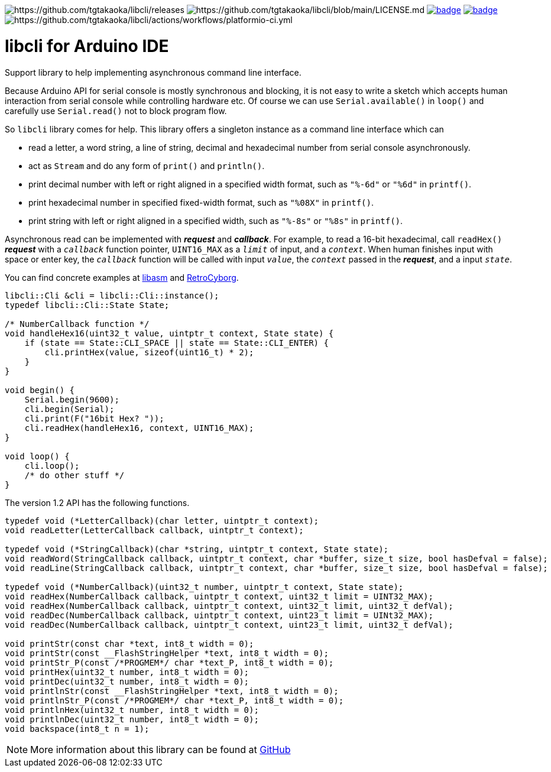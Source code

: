 image:https://img.shields.io/github/v/release/tgtakaoka/libcli.svg?maxAge=3600[https://github.com/tgtakaoka/libcli/releases]
image:https://img.shields.io/badge/License-Apache%202.0-blue.svg[https://github.com/tgtakaoka/libcli/blob/main/LICENSE.md]
image:https://github.com/tgtakaoka/libcli/actions/workflows/ccpp.yml/badge.svg[link="https://github.com/tgtakaoka/libcli/actions/workflows/ccpp.yml"]
image:https://github.com/tgtakaoka/libcli/actions/workflows/arduino-ci.yml/badge.svg[link="https://github.com/tgtakaoka/libcli/actions/workflows/arduino-ci.yml"]
image:https://github.com/tgtakaoka/libcli/actions/workflows/platformio-ci.yml/badge.svg[https://github.com/tgtakaoka/libcli/actions/workflows/platformio-ci.yml]

= libcli for Arduino IDE =

Support library to help implementing asynchronous command line
interface.

Because Arduino API for serial console is mostly synchronous and
blocking, it is not easy to write a sketch which accepts human
interaction from serial console while controlling hardware etc.  Of
course we can use `Serial.available()` in `loop()` and carefully use
`Serial.read()` not to block program flow.

So `libcli` library comes for help. This library offers a singleton
instance as a command line interface which can

* read a letter, a word string, a line of string, decimal and
  hexadecimal number from serial console asynchronously.
* act as `Stream` and do any form of `print()` and `println()`.
* print decimal number with left or right aligned in a specified width
  format, such as `"%-6d"` or `"%6d"` in `printf()`.
* print hexadecimal number in specified fixed-width format, such as
  `"%08X"` in `printf()`.
* print string with left or right aligned in a specified width, such
  as `"%-8s"` or `"%8s"` in `printf()`.

Asynchronous read can be implemented with *_request_* and
*_callback_*.  For example, to read a 16-bit hexadecimal, call
`readHex()` *_request_* with a `_callback_` function pointer,
`UINT16_MAX` as a `_limit_` of input, and a `_context_`.  When human
finishes input with space or enter key, the `_callback_` function will
be called with input `_value_`, the `_context_` passed in the
*_request_*, and a input `_state_`.

You can find concrete examples at
https://github.com/tgtakaoka/libasm/blob/devel/src/arduino_example.h[libasm]
and
https://github.com/tgtakaoka/RetroCyborg/blob/main/BionicMC6801/debugger/commands.cpp[RetroCyborg].

[source,C++]
----
libcli::Cli &cli = libcli::Cli::instance();
typedef libcli::Cli::State State;

/* NumberCallback function */
void handleHex16(uint32_t value, uintptr_t context, State state) {
    if (state == State::CLI_SPACE || state == State::CLI_ENTER) {
        cli.printHex(value, sizeof(uint16_t) * 2);
    }
}

void begin() {
    Serial.begin(9600);
    cli.begin(Serial);
    cli.print(F("16bit Hex? "));
    cli.readHex(handleHex16, context, UINT16_MAX);
}

void loop() {
    cli.loop();
    /* do other stuff */
}
----

The version 1.2 API has the following functions.

[source,C++]
----
typedef void (*LetterCallback)(char letter, uintptr_t context);
void readLetter(LetterCallback callback, uintptr_t context);

typedef void (*StringCallback)(char *string, uintptr_t context, State state);
void readWord(StringCallback callback, uintptr_t context, char *buffer, size_t size, bool hasDefval = false);
void readLine(StringCallback callback, uintptr_t context, char *buffer, size_t size, bool hasDefval = false);

typedef void (*NumberCallback)(uint32_t number, uintptr_t context, State state);
void readHex(NumberCallback callback, uintptr_t context, uint32_t limit = UINT32_MAX);
void readHex(NumberCallback callback, uintptr_t context, uint32_t limit, uint32_t defVal);
void readDec(NumberCallback callback, uintptr_t context, uint23_t limit = UINt32_MAX);
void readDec(NumberCallback callback, uintptr_t context, uint23_t limit, uint32_t defVal);

void printStr(const char *text, int8_t width = 0);
void printStr(const __FlashStringHelper *text, int8_t width = 0);
void printStr_P(const /*PROGMEM*/ char *text_P, int8_t width = 0);
void printHex(uint32_t number, int8_t width = 0);
void printDec(uint32_t number, int8_t width = 0);
void printlnStr(const __FlashStringHelper *text, int8_t width = 0);
void printlnStr_P(const /*PROGMEM*/ char *text_P, int8_t width = 0);
void printlnHex(uint32_t number, int8_t width = 0);
void printlnDec(uint32_t number, int8_t width = 0);
void backspace(int8_t n = 1);
----

NOTE: More information about this library can be found at
https://github.com/tgtakaoka/libcli[GitHub]
